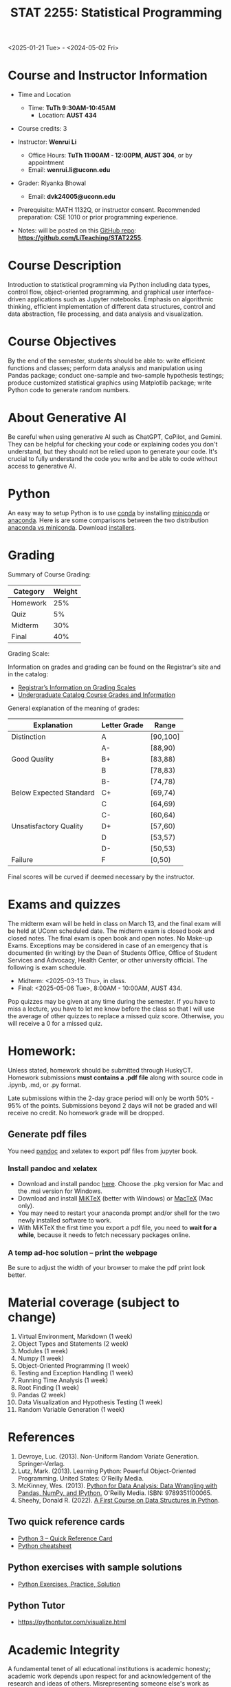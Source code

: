 #+TITLE: STAT 2255: Statistical Programming 

# * Spring 2025 *Syllabus*
<2025-01-21 Tue> - <2024-05-02 Fri>

* Course and Instructor Information

- Time and Location
  - Time: *TuTh 9:30AM-10:45AM*
	- Location: *AUST 434*

- Course credits: 3

- Instructor: *Wenrui Li*
  - Office Hours: *TuTh 11:00AM - 12:00PM, AUST 304*, or by appointment
  - Email: *wenrui.li@uconn.edu*

- Grader: Riyanka Bhowal
  - Email: *dvk24005@uconn.edu*

- Prerequisite: MATH 1132Q, or instructor consent. Recommended preparation: CSE 1010 or prior programming experience. 

- Notes: will be posted on this [[https://github.com/LiTeaching/STAT2255][GitHub repo]]: *https://github.com/LiTeaching/STAT2255*.

* Course Description
Introduction to statistical programming via Python including data types, control
flow, object-oriented programming, and graphical user interface-driven
applications such as Jupyter notebooks. Emphasis on algorithmic thinking,
efficient implementation of different data structures, control and data
abstraction, file processing, and data analysis and visualization.

* Course Objectives
By the end of the semester, students should be able to: write efficient functions and classes;
perform data analysis and manipulation using Pandas package;
conduct one-sample and two-sample hypothesis testings;
produce customized statistical graphics using Matplotlib package;
write Python code to generate random numbers.

* About Generative AI
Be careful when using generative AI such as ChatGPT, CoPilot, and Gemini. They
can be helpful for checking your code or explaining codes you don't understand,
but they should not be relied upon to generate your code. It's crucial to fully
understand the code you write and be able to code without access to generative
AI.
* Python
An easy way to setup Python is to use [[https://docs.conda.io/en/latest/][conda]] by installing [[https://docs.conda.io/en/latest/miniconda.html][miniconda]] or
[[https://www.anaconda.com/download/][anaconda]]. Here is are some comparisons between the two distribution [[https://conda.io/projects/conda/en/latest/user-guide/install/download.html#anaconda-or-miniconda][anaconda vs
miniconda]]. Download [[https://www.anaconda.com/download/success][installers]].

# If you'd prefer that conda's base environment not be activated on startup,
# set the auto_activate_base parameter to false:
# conda config --set auto_activate_base false

* Grading

Summary of Course Grading:

| Category                  | Weight |
|---------------------------+--------|
| Homework       	    |    25% |
| Quiz 	                    |    5%  |
| Midterm                   |    30% |
| Final                     |    40% |
|---------------------------+--------|

Grading Scale:

Information on grades and grading can be found on the Registrar’s site and in the catalog:
- [[https://registrar.uconn.edu/grades/][Registrar’s Information on Grading Scales]]
- [[https://catalog.uconn.edu/undergraduate/#Grades][Undergraduate Catalog Course Grades and Information]]

General explanation of the meaning of grades:

| Explanation               | Letter Grade |    Range  	 |
|---------------------------+--------------+-------------|
| Distinction      	    |      A       |   [90,100]  | 
| 	                    |      A-      |   [88,90)   | 
| Good Quality      	    |      B+      |   [83,88)   | 
|  		      	    |      B       |   [78,83)   | 
|  		      	    |      B-      |   [74,78)   |
| Below Expected Standard   |      C+      |   [69,74)   |
|  		      	    |      C       |   [64,69)   | 
|  		      	    |      C-      |   [60,64)   |
| Unsatisfactory Quality    |      D+      |   [57,60)   |
|  		      	    |      D       |   [53,57)   |
|  		      	    |      D-      |   [50,53)   |
|  	Failure  	    |      F       |   [0,50)    |
|---------------------------+--------------+-------------|

Final scores will be curved if deemed necessary by the instructor. 

* Exams and quizzes
The midterm exam will be held in class on March 13, and the final exam will be
held at UConn scheduled date. The midterm exam is closed book and closed
notes. The final exam is open book and open
notes. No Make-up Exams. Exceptions may be considered in case of an emergency that is documented (in writing) by the Dean of Students Office, Office of Student Services and Advocacy, Health Center, or other university official. The following is exam schedule.

- Midterm: <2025-03-13 Thu>, in class.
- Final: <2025-05-06 Tue>, 8:00AM - 10:00AM, AUST 434.

Pop quizzes may be given at any time during the semester. If you have to miss a
lecture, you have to let me know before the class so that I will use the average
of other quizzes to replace a missed quiz score. Otherwise, you will receive a 0
for a missed quiz.

* Homework:

Unless stated, homework should be submitted through HuskyCT. Homework
submissions *must contains a .pdf file* along with source code in .ipynb, .md,
or .py format.

Late submissions within the 2-day grace period will only be worth 50% - 95%
of the points. Submissions beyond 2 days will not be graded and will receive
no credit. No homework grade will be dropped.

** Generate pdf files
You need [[https://pandoc.org/][pandoc]] and xelatex to export pdf files from jupyter book. 

*** Install pandoc and xelatex

- Download and install pandoc [[https://github.com/jgm/pandoc/releases/latest][here]]. Choose the .pkg version for Mac and the .msi
  version for Windows.
- Download and install [[https://miktex.org/download][MiKTeX]] (better with Windows) or [[https://tug.org/mactex/][MacTeX]] (Mac only).
- You may need to restart your anaconda prompt and/or shell for the two
  newly installed software to work. 
- With MiKTeX the first time you export a pdf file, you need to *wait for a while*,
  because it needs to fetch necessary packages online.

*** A temp ad-hoc solution -- print the webpage
Be sure to adjust the width of your browser to make the pdf print look better.

* Material coverage (subject to change)

1. Virtual Environment, Markdown (1 week) 
2. Object Types and Statements (2 week) 
3. Modules (1 week)
4. Numpy (1 week)
5. Object-Oriented Programming (1 week)
6. Testing and Exception Handling (1 week)
7. Running Time Analysis (1 week)
8. Root Finding (1 week)
9. Pandas (2 week)
10. Data Visualization and Hypothesis Testing (1 week)
11. Random Variable Generation (1 week)

* References

1. Devroye, Luc. (2013). Non-Uniform Random Variate Generation. Springer-Verlag.
2. Lutz, Mark. (2013). Learning Python: Powerful Object-Oriented Programming. United States: O'Reilly Media.
3. McKinney, Wes. (2013). [[https://wesmckinney.com/book/python-basics.html][Python for Data Analysis: Data Wrangling with Pandas, NumPy, and IPython.]] O'Reilly Media. ISBN: 9789351100065. 
4. Sheehy, Donald R. (2022). [[https://donsheehy.github.io/datastructures/fullbook.pdf][A First Course on Data Structures in Python]].
# 5. [[https://github.com/datawhalechina/joyful-pandas][Pandas Practice Dataset]].

** Two quick reference cards
 - [[https://www.cs.put.poznan.pl/csobaniec/software/python/py-qrc.html][Python 3 – Quick Reference Card]]
 - [[https://quickref.me/python.html][Python cheatsheet]]

** Python exercises with sample solutions
 - [[https://www.w3resource.com/python-exercises/][Python Exercises, Practice, Solution]]

** Python Tutor
 - https://pythontutor.com/visualize.html

* Academic Integrity

A fundamental tenet of all educational institutions is academic honesty;
academic work depends upon respect for and acknowledgement of the research and
ideas of others. Misrepresenting someone else's work as one's own is a serious
offense in any academic setting and it will not be condoned. Academic misconduct
includes, but is not limited to, providing or receiving assistance in a manner
not authorized by the instructor in the creation of work to be submitted for
academic evaluation (e.g. papers, projects, and examinations); any attempt to
influence improperly (e.g. bribery, threats) any member of the faculty, staff,
or administration of the University in any matter pertaining to academics or
research; presenting, as one's own,the ideas or words of another for academic
evaluation; doing unauthorized academic work for which another person will
receive credit or be evaluated; and presenting the same or substantially the
same papers or projects in two or more courses without the explicit permission
of the instructors involved. A student who knowingly assists another student in
committing an act of academic misconduct shall be equally accountable for the
violation, and shall be subject to the sanctions and other remedies described in
The Student Code.

* Support Services

- [[http://www.cmhs.uconn.edu/][Counseling and Mental Health Services]] 486-4705 (after hours, use 486-3427)
- [[http://www.career.uconn.edu/][Career Services]] 486-3013
- [[http://www.aod.uconn.edu/][Alcohol and Other Drug Services]] 486-9431
- [[http://www.dos.uconn.edu/][Dean of Students Office]] 486-3426
- [[http://www.csd.uconn.edu/][Center for Students with Disabilities]] 486-2020 (voice), 486-2077 (TDD)
- Online Course Support: [[https://achieve.uconn.edu/online-course/]]
- Keep Learning: [[https://onlinestudent.uconn.edu/keeplearning/]]

* Disclaimer

The instructor reserves the right to make changes to the syllabus as
necessitated by circumstances.

#+startup: show3levels hideblocks
#+options: h:4 timestamp:nil date:nil tasks tex:t num:t toc:nil
#+options: author:nil creator:nil html-postamble:nil HTML_DOCTYPE:HTML5
#+EXPORT_FILE_NAME: syllabus
#+HTML_HEAD: <base target="_blank">
#+HTML_HEAD: <link rel="stylesheet" type="text/css" href="https://ossifragus.github.io/style/github-pandoc.css"/>
#+LaTeX_CLASS: article
#+LATEX_CLASS_OPTIONS: [12pt, hidelinks]
#+latex_header: \usepackage[margin=1in]{geometry}

